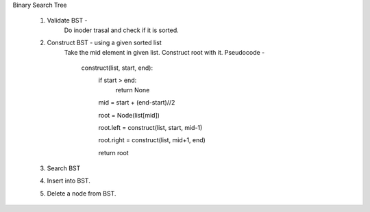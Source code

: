 
Binary Search Tree 

  1. Validate BST - 
      Do inoder trasal and check if it is sorted.

  2. Construct BST - using a given sorted list
      Take the mid element in given list. Construct root with it.
      Pseudocode - 
          construct(list, start, end):
            if start > end:
              return None
            
            mid = start + (end-start)//2
            
            root = Node(list[mid])
            
            root.left = construct(list, start, mid-1)
            
            root.right = construct(list, mid+1, end)
            
            return root
            
  3. Search BST
  
  4. Insert into BST.
  5. Delete a node from BST.
